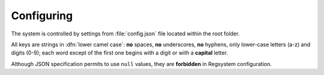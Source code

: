 Configuring
===========

The system is controlled by settings from :file:`config.json` file located within the root folder.

All keys are strings in :dfn:`lower camel case`:
**no** spaces, **no** underscores, **no** hyphens, only lower-case letters (a-z) and digits (0-9);
each word except of the first one begins with a digit or with a **capital** letter.

Although JSON specification permits to use ``null`` values, they are **forbidden** in Regsystem configuration.
